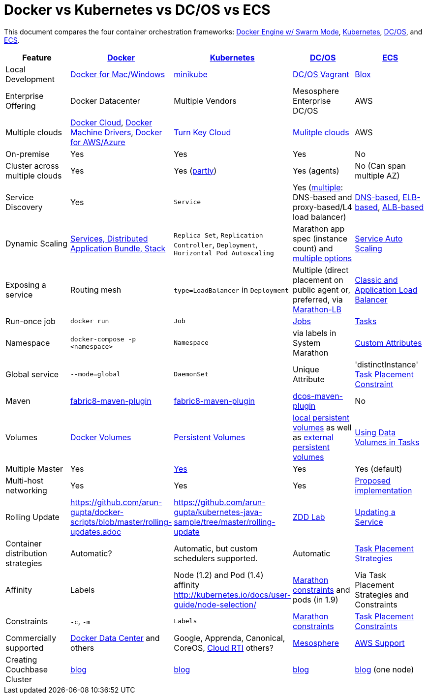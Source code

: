 = Docker vs Kubernetes vs DC/OS vs ECS

This document compares the four container orchestration frameworks: http://github.com/docker/docker[Docker Engine w/ Swarm Mode], https://github.com/kubernetes/kubernetes[Kubernetes], https://github.com/dcos/dcos[DC/OS], and https://aws.amazon.com/ecs/[ECS].


[width="100%", options="header"]
|==================
| Feature | http://github.com/docker/docker[Docker] | https://github.com/kubernetes/kubernetes[Kubernetes] | https://github.com/dcos/dcos[DC/OS] | https://aws.amazon.com/ecs/[ECS]
| Local Development | https://www.docker.com/products/overview[Docker for Mac/Windows] | https://github.com/kubernetes/minikube[minikube] | https://dcos.io/docs/1.8/administration/installing/local[DC/OS Vagrant] | https://github.com/blox/blox[Blox]
| Enterprise Offering | Docker Datacenter | Multiple Vendors | Mesosphere Enterprise DC/OS | AWS
| Multiple clouds | https://docs.docker.com/docker-cloud/overview/[Docker Cloud], https://docs.docker.com/machine/drivers/[Docker Machine Drivers], https://www.docker.com/products/overview[Docker for AWS/Azure] | http://kubernetes.io/docs/getting-started-guides/#turn-key-cloud-solutions[Turn Key Cloud] | https://dcos.io/install/[Mulitple clouds] | AWS
| On-premise | Yes | Yes | Yes | No
| Cluster across multiple clouds | Yes | Yes (http://kubernetes.io/docs/admin/multiple-zones/[partly]) | Yes (agents) | No (Can span multiple AZ)
| Service Discovery | Yes | `Service` | Yes (https://dcos.io/docs/1.8/usage/service-discovery/[multiple]: DNS-based and proxy-based/L4 load balancer) | https://github.com/awslabs/service-discovery-ecs-dns[DNS-based], https://github.com/awslabs/ecs-refarch-service-discovery[ELB-based], https://github.com/awslabs/ecs-refarch-cloudformation[ALB-based]
| Dynamic Scaling | http://blog.couchbase.com/2016/july/docker-services-stack-distributed-application-bundle[Services, Distributed Application Bundle, Stack] | `Replica Set`, `Replication Controller`, `Deployment`, `Horizontal Pod Autoscaling` | Marathon app spec (instance count) and https://dcos.io/docs/1.8/usage/tutorials/autoscaling/[multiple options] | http://docs.aws.amazon.com/AmazonECS/latest/developerguide/service-auto-scaling.html[Service Auto Scaling]
| Exposing a service | Routing mesh | `type=LoadBalancer` in `Deployment` | Multiple (direct placement on public agent or, preferred, via https://dcos.io/docs/1.8/usage/service-discovery/marathon-lb/marathon-lb-basic-tutorial/[Marathon-LB] | http://docs.aws.amazon.com/AmazonECS/latest/developerguide/service-load-balancing.html[Classic and Application Load Balancer]
| Run-once job | `docker run` | `Job` | https://docs.mesosphere.com/1.8/usage/jobs/[Jobs] | http://docs.aws.amazon.com/AmazonECS/latest/developerguide/ecs_run_task.html[Tasks]
| Namespace | `docker-compose -p <namespace>` | `Namespace` | via labels in System Marathon | http://docs.aws.amazon.com/AmazonECS/latest/developerguide/task-placement-constraints.html#attributes[Custom Attributes]
| Global service| `--mode=global` | `DaemonSet` | Unique Attribute | 'distinctInstance' http://docs.aws.amazon.com/AmazonECS/latest/developerguide/task-placement-constraints.html#constraint-types[Task Placement Constraint]
| Maven | https://github.com/fabric8io/docker-maven-plugin[fabric8-maven-plugin] | https://github.com/fabric8io/docker-maven-plugin[fabric8-maven-plugin] | https://github.com/dcos-labs/dcos-maven-plugin[dcos-maven-plugin] | No
| Volumes | https://docs.docker.com/engine/tutorials/dockervolumes/[Docker Volumes] | http://kubernetes.io/docs/user-guide/persistent-volumes/[Persistent Volumes] | https://dcos.io/docs/1.8/usage/storage/persistent-volume/[local persistent volumes] as well as https://dcos.io/docs/1.8/usage/storage/external-storage/[external persistent volumes] | http://docs.aws.amazon.com/AmazonECS/latest/developerguide/using_data_volumes.html[Using Data Volumes in Tasks]
| Multiple Master | Yes | link:https://github.com/kubernetes/kops[Yes]  | Yes | Yes (default)
| Multi-host networking | Yes | Yes | Yes | https://github.com/aws/amazon-ecs-agent/pull/701[Proposed implementation]
| Rolling Update | https://github.com/arun-gupta/docker-scripts/blob/master/rolling-updates.adoc | https://github.com/arun-gupta/kubernetes-java-sample/tree/master/rolling-update | https://github.com/mhausenblas/zdd-lab[ZDD Lab] | http://docs.aws.amazon.com/AmazonECS/latest/developerguide/update-service.html[Updating a Service]
| Container distribution strategies | Automatic? | Automatic, but custom schedulers supported. | Automatic | http://docs.aws.amazon.com/AmazonECS/latest/developerguide/task-placement-strategies.html[Task Placement Strategies]
| Affinity | Labels | Node (1.2) and Pod (1.4) affinity http://kubernetes.io/docs/user-guide/node-selection/  | https://mesosphere.github.io/marathon/docs/constraints.html[Marathon constraints] and pods (in 1.9) | Via Task Placement Strategies and Constraints
| Constraints | `-c`, `-m` | `Labels` | https://mesosphere.github.io/marathon/docs/constraints.html[Marathon constraints] | http://docs.aws.amazon.com/AmazonECS/latest/developerguide/task-placement-constraints.html[Task Placement Constraints]
| Commercially supported | https://www.docker.com/products/docker-datacenter[Docker Data Center] and others | Google, Apprenda, Canonical, CoreOS, link:http://cloud-rti.com[Cloud RTI] others? | https://mesosphere.com/[Mesosphere] | https://aws.amazon.com/premiumsupport/[AWS Support]
| Creating Couchbase Cluster | http://blog.couchbase.com/2016/may/couchbase-cluster-docker-swarm-compose-machine[blog] | http://blog.kubernetes.io/2016/08/create-couchbase-cluster-using-kubernetes.html[blog] | http://blog.couchbase.com/2016/november/couchbase-cluster-mesos-dcos[blog] | https://blog.couchbase.com/couchbase-docker-container-amazon-ecs/[blog] (one node)
|==================
